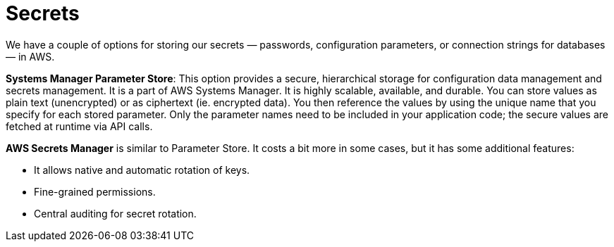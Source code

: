 = Secrets

We have a couple of options for storing our secrets — passwords, configuration parameters, or connection strings for databases — in AWS.

*Systems Manager Parameter Store*: This option provides a secure, hierarchical storage for configuration data management and secrets management. It is a part of AWS Systems Manager. It is highly scalable, available, and durable. You can store values as plain text (unencrypted) or as ciphertext (ie. encrypted data). You then reference the values by using the unique name that you specify for each stored parameter. Only the parameter names need to be included in your application code; the secure values are fetched at runtime via API calls.

*AWS Secrets Manager* is similar to Parameter Store. It costs a bit more in some cases, but it has some additional features:

* It allows native and automatic rotation of keys.
* Fine-grained permissions.
* Central auditing for secret rotation.

